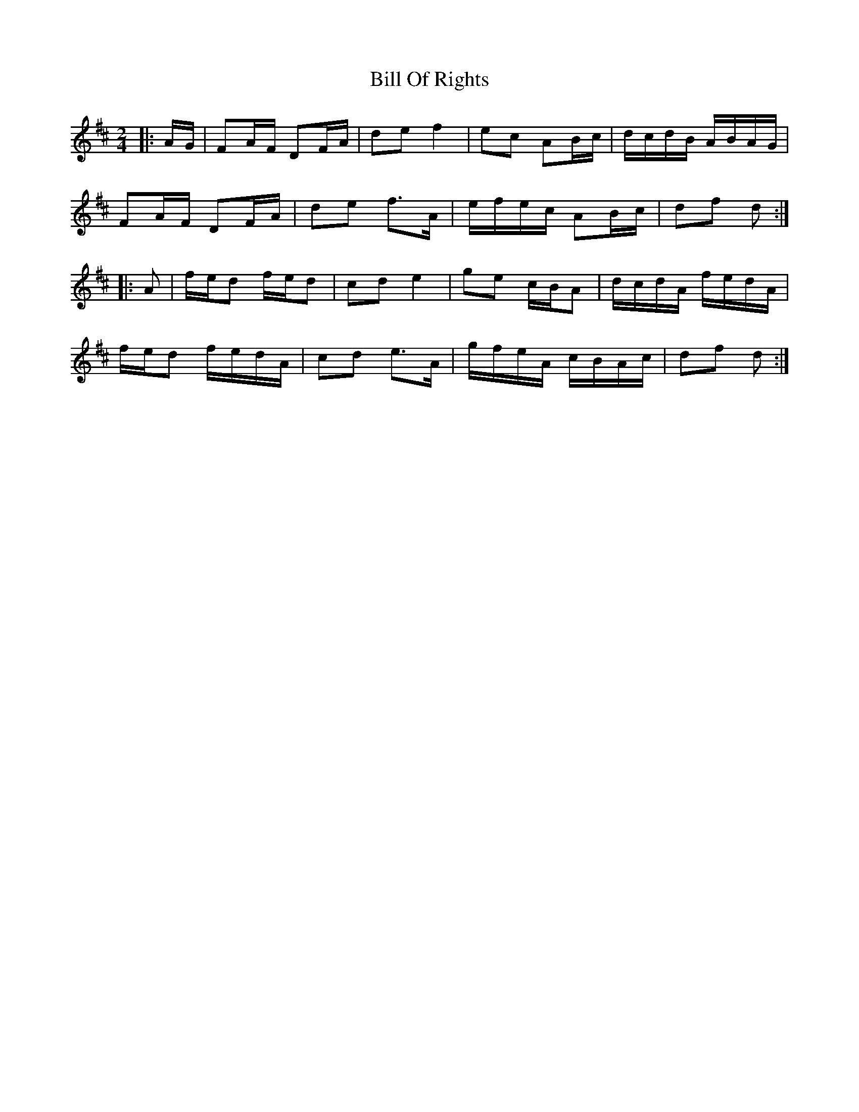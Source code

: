 X: 1
T: Bill Of Rights
Z: ceolachan
S: https://thesession.org/tunes/11866#setting11866
R: polka
M: 2/4
L: 1/8
K: Dmaj
|: A/G/ |FA/F/ DF/A/ | de f2 | ec AB/c/ | d/c/d/B/ A/B/A/G/ |
FA/F/ DF/A/ | de f>A | e/f/e/c/ AB/c/ | df d :|
|: A |f/e/d f/e/d | cd e2 | ge c/B/A | d/c/d/A/ f/e/d/A/ |
f/e/d f/e/d/A/ | cd e>A | g/f/e/A/ c/B/A/c/ | df d :|
